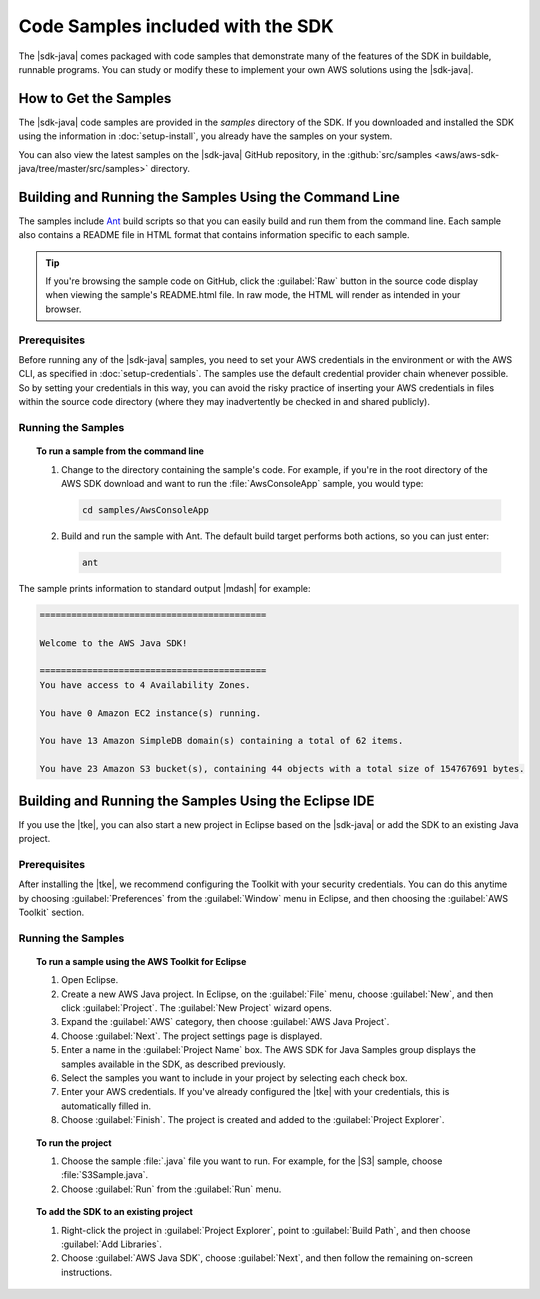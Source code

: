 .. Copyright 2010-2018 Amazon.com, Inc. or its affiliates. All Rights Reserved.

   This work is licensed under a Creative Commons Attribution-NonCommercial-ShareAlike 4.0
   International License (the "License"). You may not use this file except in compliance with the
   License. A copy of the License is located at http://creativecommons.org/licenses/by-nc-sa/4.0/.

   This file is distributed on an "AS IS" BASIS, WITHOUT WARRANTIES OR CONDITIONS OF ANY KIND,
   either express or implied. See the License for the specific language governing permissions and
   limitations under the License.

#######################
Code Samples included with the SDK
#######################

The |sdk-java| comes packaged with code samples that demonstrate many of the features of
the SDK in buildable, runnable programs. You can study or modify these to implement your own AWS
solutions using the |sdk-java|.


How to Get the Samples
======================

The |sdk-java| code samples are provided in the `samples` directory of the SDK. If you downloaded
and installed the SDK using the information in :doc:`setup-install`, you already have the
samples on your system.

You can also view the latest samples on the |sdk-java| GitHub repository, in the
:github:`src/samples <aws/aws-sdk-java/tree/master/src/samples>` directory.


.. _samples-cmdline:

Building and Running the Samples Using the Command Line
=======================================================

The samples include `Ant <http://ant.apache.org/>`_ build scripts so that you can easily build and
run them from the command line. Each sample also contains a README file in HTML format that contains
information specific to each sample.

.. tip:: If you're browsing the sample code on GitHub, click the :guilabel:`Raw` button in the source
    code display when viewing the sample's README.html file. In raw mode, the HTML will render
    as intended in your browser.

Prerequisites
-------------

Before running any of the |sdk-java| samples, you need to set your AWS credentials in the
environment or with the AWS CLI, as specified in :doc:`setup-credentials`. The samples use the default
credential provider chain whenever possible. So by setting your credentials in this way, you can avoid
the risky practice of inserting your AWS credentials in files within the source code directory
(where they may inadvertently be checked in and shared publicly).

Running the Samples
-------------------

.. topic:: To run a sample from the command line

    #. Change to the directory containing the sample's code. For example, if you're in the root
       directory of the AWS SDK download and want to run the :file:`AwsConsoleApp` sample, you would
       type:

       .. code-block:: none

          cd samples/AwsConsoleApp

    #. Build and run the sample with Ant. The default build target performs both actions, so you can
       just enter:

       .. code-block:: none

          ant

The sample prints information to standard output |mdash| for example:

.. code-block:: none

   ===========================================

   Welcome to the AWS Java SDK!

   ===========================================
   You have access to 4 Availability Zones.

   You have 0 Amazon EC2 instance(s) running.

   You have 13 Amazon SimpleDB domain(s) containing a total of 62 items.

   You have 23 Amazon S3 bucket(s), containing 44 objects with a total size of 154767691 bytes.


Building and Running the Samples Using the Eclipse IDE
======================================================

If you use the |tke|, you can also start a new project in Eclipse based on the |sdk-java| or add the
SDK to an existing Java project.

Prerequisites
-------------

After installing the |tke|, we recommend configuring the Toolkit with your security credentials.
You can do this anytime by choosing :guilabel:`Preferences` from the :guilabel:`Window` menu in
Eclipse, and then choosing the :guilabel:`AWS Toolkit` section.

Running the Samples
-------------------

.. topic:: To run a sample using the AWS Toolkit for Eclipse

    #. Open Eclipse.

    #. Create a new AWS Java project. In Eclipse, on the :guilabel:`File` menu, choose
       :guilabel:`New`, and then click :guilabel:`Project`. The :guilabel:`New Project` wizard
       opens.

    #. Expand the :guilabel:`AWS` category, then choose :guilabel:`AWS Java Project`.

    #. Choose :guilabel:`Next`. The project settings page is displayed.

    #. Enter a name in the :guilabel:`Project Name` box. The AWS SDK for Java Samples group displays
       the samples available in the SDK, as described previously.

    #. Select the samples you want to include in your project by selecting each check box.

    #. Enter your AWS credentials. If you've already configured the |tke| with your credentials,
       this is automatically filled in.

    #. Choose :guilabel:`Finish`. The project is created and added to the :guilabel:`Project
       Explorer`.


.. topic:: To run the project

    #.  Choose the sample :file:`.java` file you want to run. For example, for the |S3| sample, choose
        :file:`S3Sample.java`.

    #.  Choose :guilabel:`Run` from the :guilabel:`Run` menu.


.. topic:: To add the SDK to an existing project

    #. Right-click the project in :guilabel:`Project Explorer`, point to :guilabel:`Build Path`, and
       then choose :guilabel:`Add Libraries`.

    #. Choose :guilabel:`AWS Java SDK`, choose :guilabel:`Next`, and then follow the remaining
       on-screen instructions.


